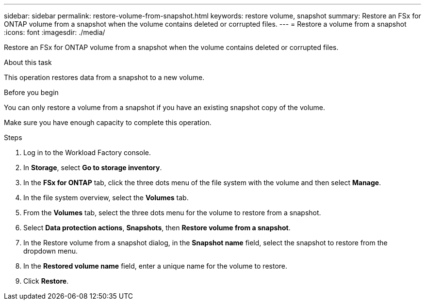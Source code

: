---
sidebar: sidebar
permalink: restore-volume-from-snapshot.html
keywords: restore volume, snapshot
summary: Restore an FSx for ONTAP volume from a snapshot when the volume contains deleted or corrupted files. 
---
= Restore a volume from a snapshot
:icons: font
:imagesdir: ./media/

[.lead]
Restore an FSx for ONTAP volume from a snapshot when the volume contains deleted or corrupted files. 

.About this task
This operation restores data from a snapshot to a new volume. 

.Before you begin
You can only restore a volume from a snapshot if you have an existing snapshot copy of the volume. 

Make sure you have enough capacity to complete this operation. 

.Steps
. Log in to the Workload Factory console. 
. In *Storage*, select *Go to storage inventory*.  
. In the *FSx for ONTAP* tab, click the three dots menu of the file system with the volume and then select *Manage*.  
. In the file system overview, select the *Volumes* tab.
. From the *Volumes* tab, select the three dots menu for the volume to restore from a snapshot.
. Select *Data protection actions*, *Snapshots*, then *Restore volume from a snapshot*. 
. In the Restore volume from a snapshot dialog, in the *Snapshot name* field, select the snapshot to restore from the dropdown menu.
. In the *Restored volume name* field, enter a unique name for the volume to restore. 
. Click *Restore*. 
